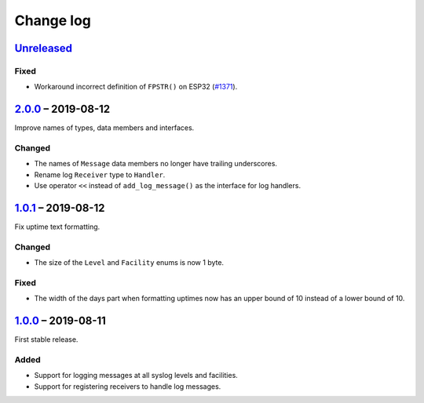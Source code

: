 Change log
==========

Unreleased_
-----------

Fixed
~~~~~

* Workaround incorrect definition of ``FPSTR()`` on ESP32
  (`#1371 <https://github.com/espressif/arduino-esp32/issues/1371>`_).

2.0.0_ |--| 2019-08-12
----------------------

Improve names of types, data members and interfaces.

Changed
~~~~~~~

* The names of ``Message`` data members no longer have trailing
  underscores.
* Rename log ``Receiver`` type to ``Handler``.
* Use operator ``<<`` instead of ``add_log_message()`` as the interface
  for log handlers.

1.0.1_ |--| 2019-08-12
----------------------

Fix uptime text formatting.

Changed
~~~~~~~

* The size of the ``Level`` and ``Facility`` enums is now 1 byte.

Fixed
~~~~~

* The width of the days part when formatting uptimes now has an upper
  bound of 10 instead of a lower bound of 10.

1.0.0_ |--| 2019-08-11
----------------------

First stable release.

Added
~~~~~

* Support for logging messages at all syslog levels and facilities.
* Support for registering receivers to handle log messages.

.. |--| unicode:: U+2013 .. EN DASH

.. _Unreleased: https://github.com/nomis/mcu-uuid-log/compare/2.0.0...HEAD
.. _2.0.0: https://github.com/nomis/mcu-uuid-log/compare/1.0.1...2.0.0
.. _1.0.1: https://github.com/nomis/mcu-uuid-log/compare/1.0.0...1.0.1
.. _1.0.0: https://github.com/nomis/mcu-uuid-log/commits/1.0.0
